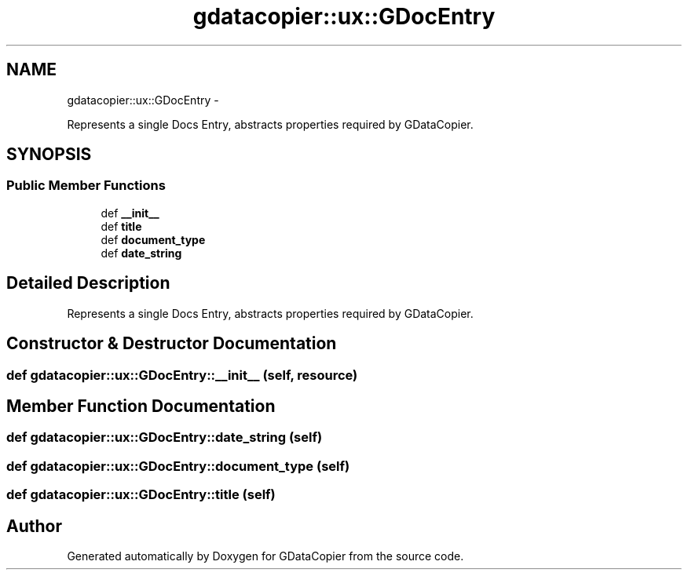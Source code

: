 .TH "gdatacopier::ux::GDocEntry" 3 "Sun Apr 8 2012" "Version 3" "GDataCopier" \" -*- nroff -*-
.ad l
.nh
.SH NAME
gdatacopier::ux::GDocEntry \- 
.PP
Represents a single Docs Entry, abstracts properties required by GDataCopier\&.  

.SH SYNOPSIS
.br
.PP
.SS "Public Member Functions"

.in +1c
.ti -1c
.RI "def \fB__init__\fP"
.br
.ti -1c
.RI "def \fBtitle\fP"
.br
.ti -1c
.RI "def \fBdocument_type\fP"
.br
.ti -1c
.RI "def \fBdate_string\fP"
.br
.in -1c
.SH "Detailed Description"
.PP 
Represents a single Docs Entry, abstracts properties required by GDataCopier\&. 
.SH "Constructor & Destructor Documentation"
.PP 
.SS "def \fBgdatacopier::ux::GDocEntry::__init__\fP (self, resource)"
.SH "Member Function Documentation"
.PP 
.SS "def \fBgdatacopier::ux::GDocEntry::date_string\fP (self)"
.SS "def \fBgdatacopier::ux::GDocEntry::document_type\fP (self)"
.SS "def \fBgdatacopier::ux::GDocEntry::title\fP (self)"

.SH "Author"
.PP 
Generated automatically by Doxygen for GDataCopier from the source code\&.
